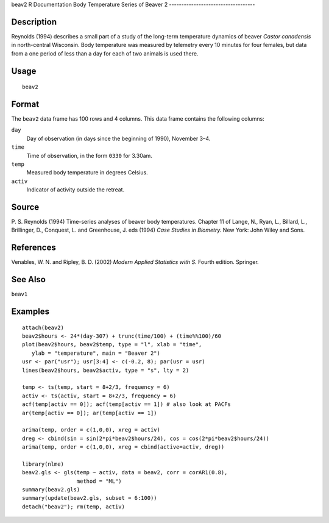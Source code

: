 beav2
R Documentation
Body Temperature Series of Beaver 2
-----------------------------------

Description
~~~~~~~~~~~

Reynolds (1994) describes a small part of a study of the long-term
temperature dynamics of beaver *Castor canadensis* in north-central
Wisconsin. Body temperature was measured by telemetry every 10
minutes for four females, but data from a one period of less than a
day for each of two animals is used there.

Usage
~~~~~

::

    beav2

Format
~~~~~~

The ``beav2`` data frame has 100 rows and 4 columns. This data
frame contains the following columns:

``day``
    Day of observation (in days since the beginning of 1990), November
    3–4.

``time``
    Time of observation, in the form ``0330`` for 3.30am.

``temp``
    Measured body temperature in degrees Celsius.

``activ``
    Indicator of activity outside the retreat.


Source
~~~~~~

P. S. Reynolds (1994) Time-series analyses of beaver body
temperatures. Chapter 11 of Lange, N., Ryan, L., Billard, L.,
Brillinger, D., Conquest, L. and Greenhouse, J. eds (1994)
*Case Studies in Biometry.* New York: John Wiley and Sons.

References
~~~~~~~~~~

Venables, W. N. and Ripley, B. D. (2002)
*Modern Applied Statistics with S.* Fourth edition. Springer.

See Also
~~~~~~~~

``beav1``

Examples
~~~~~~~~

::

    attach(beav2)
    beav2$hours <- 24*(day-307) + trunc(time/100) + (time%%100)/60
    plot(beav2$hours, beav2$temp, type = "l", xlab = "time",
       ylab = "temperature", main = "Beaver 2")
    usr <- par("usr"); usr[3:4] <- c(-0.2, 8); par(usr = usr)
    lines(beav2$hours, beav2$activ, type = "s", lty = 2)
    
    temp <- ts(temp, start = 8+2/3, frequency = 6)
    activ <- ts(activ, start = 8+2/3, frequency = 6)
    acf(temp[activ == 0]); acf(temp[activ == 1]) # also look at PACFs
    ar(temp[activ == 0]); ar(temp[activ == 1])
    
    arima(temp, order = c(1,0,0), xreg = activ)
    dreg <- cbind(sin = sin(2*pi*beav2$hours/24), cos = cos(2*pi*beav2$hours/24))
    arima(temp, order = c(1,0,0), xreg = cbind(active=activ, dreg))
    
    library(nlme)
    beav2.gls <- gls(temp ~ activ, data = beav2, corr = corAR1(0.8),
                     method = "ML")
    summary(beav2.gls)
    summary(update(beav2.gls, subset = 6:100))
    detach("beav2"); rm(temp, activ)


